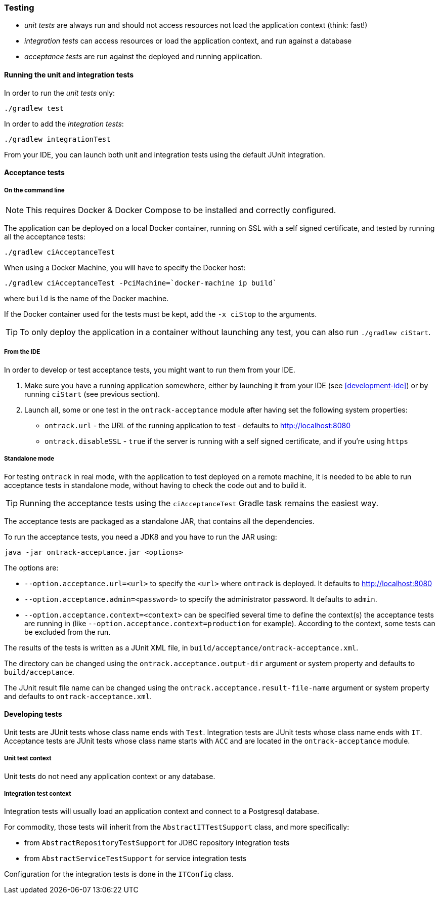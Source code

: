 [[testing]]
=== Testing

* _unit tests_ are always run and should not access resources not load the
application context (think: fast!)
* _integration tests_ can access resources or load the application context,
and run against a database
* _acceptance tests_ are run against the deployed and running application.

[[testing-unit]]
==== Running the unit and integration tests

In order to run the _unit tests_ only:

[source,bash]
----
./gradlew test
----

In order to add the _integration tests_:

[source,bash]
----
./gradlew integrationTest
----

From your IDE, you can launch both unit and integration tests using the default
JUnit integration.

[[testing-acceptance]]
==== Acceptance tests

[[testing-acceptance-cmd]]
===== On the command line

NOTE: This requires Docker & Docker Compose to be installed and correctly
configured.

The application can be deployed on a local Docker container, running on SSL with a self signed certificate, and
tested by running all the acceptance tests:

[source,bash]
----
./gradlew ciAcceptanceTest
----

When using a Docker Machine, you will have to specify the Docker host:

[source,bash]
----
./gradlew ciAcceptanceTest -PciMachine=`docker-machine ip build`
----

where `build` is the name of the Docker machine.

If the Docker container used for the tests must be kept, add the `-x ciStop`
to the arguments.

TIP: To only deploy the application in a container without launching any test,
you can also run `./gradlew ciStart`.

[[testing-acceptance-ide]]
===== From the IDE

In order to develop or test acceptance tests, you might want to run them from
your IDE.

1. Make sure you have a running application somewhere, either by launching it
from your IDE (see <<development-ide>>) or by running `ciStart` (see previous
section).

2. Launch all, some or one test in the `ontrack-acceptance` module after having
set the following system properties:

** `ontrack.url` - the URL of the running application to test - defaults to
   http://localhost:8080
** `ontrack.disableSSL` - `true` if the server is running with a self signed
certificate, and if you're using `https`

[[testing-acceptance-sa]]
===== Standalone mode

For testing `ontrack` in real mode, with the application to test deployed on a
remote machine, it is needed to be able to run acceptance tests in standalone
mode, without having to check the code out and to build it.

TIP: Running the acceptance tests using the `ciAcceptanceTest` Gradle task
remains the easiest way.

The acceptance tests are packaged as a standalone JAR, that contains all
the dependencies.

To run the acceptance tests, you need a JDK8 and you have to run the JAR using:


[source,bash]
----
java -jar ontrack-acceptance.jar <options>
----

The options are:

* `--option.acceptance.url=<url>` to specify the `<url>` where `ontrack` is deployed. It
defaults to http://localhost:8080
* `--option.acceptance.admin=<password>` to specify the administrator password. It
defaults to `admin`.
* `--option.acceptance.context=<context>` can be specified several time to define the
context(s) the acceptance tests are running in (like
`--option.acceptance.context=production` for example). According to the context, some
tests can be excluded from the run.

The results of the tests is written as a JUnit XML file, in
`build/acceptance/ontrack-acceptance.xml`.

The directory can be changed using the `ontrack.acceptance.output-dir` argument
or system property and defaults to `build/acceptance`.

The JUnit result file name can be changed using the `ontrack.acceptance.result-file-name` argument
or system property and defaults to `ontrack-acceptance.xml`.

[[testing-dev]]
==== Developing tests

Unit tests are JUnit tests whose class name ends with `Test`.
Integration tests are JUnit tests whose class name ends with `IT`.
Acceptance tests are JUnit tests whose class name starts with `ACC` and are
located in the `ontrack-acceptance` module.

[[testing-dev-unit]]
===== Unit test context

Unit tests do not need any application context or any database.

[[testing-dev-it]]
===== Integration test context

Integration tests will usually load an application context and connect to a
Postgresql database.

For commodity, those tests will inherit from the `AbstractITTestSupport` class,
and more specifically:

* from `AbstractRepositoryTestSupport` for JDBC repository integration tests
* from `AbstractServiceTestSupport` for service integration tests

Configuration for the integration tests is done in the `ITConfig` class.
